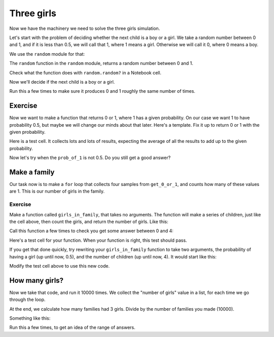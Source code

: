 ###########
Three girls
###########

.. code-links:: clear

Now we have the machinery we need to solve the three girls simulation.

Let's start with the problem of deciding whether the next child is a boy or a
girl.  We take a random number between 0 and 1, and if it is less than 0.5, we
will call that 1, where 1 means a girl.  Otherwise we will call it 0, where 0
means a boy.

We use the ``random`` module for that:

.. nbplot::

    >>> import random
    >>> type(random)
    <class 'module'>

The ``random`` function in the ``random`` module, returns a random number
between 0 and 1.

.. nbplot::
    :hide-from: all
    :show-to: doctest

    >>> random.seed(1966)

.. nbplot::

    >>> random.random()
    0.8899006007111...

Check what the function does with ``random.random?`` in a Notebook cell.

Now we'll decide if the next child is a boy or a girl.

.. nbplot::

    >>> # Get a random number, decide if it's a girl
    >>> random_no = random.random()
    >>> if random_no > 0.5:
    ...     # A girl
    ...     child = 1
    ... else:
    ...     # A boy
    ...     child = 0
    ...
    >>> child
    1

Run this a few times to make sure it produces 0 and 1 roughly the same number
of times.

********
Exercise
********

Now we want to make a function that returns 0 or 1, where 1 has a given
probability.  On our case we want 1 to have probability 0.5, but maybe we will
change our minds about that later.  Here's a template.  Fix it up to return 0
or 1 with the given probability.

.. nbplot::
    :hide-from: doctest

    >>> def get_0_or_1(prob_of_1):
    ...     # Return 0 or 1, where probability of 1 is given by prob_of_1
    ...     # To start with, we'll call this function setting prob_of_1 to 0.5
    ...     random_no = random.random()
    ...     if # What goes here?
    ...         result = 1
    ...     else:
    ...         result = 0
    ...     return result

.. nbplot::
    :hide-from: all
    :show-to: doctest

    >>> def get_0_or_1(prob_of_1):
    ...     # Return 0 or 1, where probability of 1 is given by prob_of_1
    ...     # To start with, we'll call this function setting prob_of_1 to 0.5
    ...     random_no = random.random()
    ...     if random_no < prob_of_1:
    ...         result = 1
    ...     else:
    ...         result = 0
    ...     return result

Here is a test cell.  It collects lots and lots of results, expecting the
average of all the results to add up to the given probability.

.. nbplot::

    >>> # Test cell for get_0_or_1, prob == 0.5
    >>> import numpy
    >>> prob = 0.5
    >>> samples = []
    >>> for i in range(10000):
    ...     samples.append(get_0_or_1(prob))
    >>> long_run_prob = numpy.mean(samples)
    >>> if abs(prob - long_run_prob) < 0.01:
    ...     print("Looks right")
    ... else:
    ...     print("Got", long_run_prob, "but expected something near", prob)

Now let's try when the ``prob_of_1`` is not 0.5.  Do you still get a good
answer?

.. nbplot::

    >>> # Test cell for get_0_or_1, prob = 0.3
    >>> prob = 0.3
    >>> samples = []
    >>> for i in range(10000):
    ...     samples.append(get_0_or_1(prob))
    >>> long_run_prob = numpy.mean(samples)
    >>> if abs(prob - long_run_prob) < 0.01:
    ...     print("Looks right")
    ... else:
    ...     print("Got", long_run_prob, "but expected something near", prob)

*************
Make a family
*************

Our task now is to make a ``for`` loop that collects four samples from
``get_0_or_1``, and counts how many of these values are 1. This is our number
of girls in the family.

.. nbplot::

    >>> children = []
    >>> for i in range(4):
    ...     child = get_0_or_1(0.5)
    ...     children.append(child)
    ...
    >>> n_girls = children.count(1)
    >>> n_girls

Exercise
========

Make a function called ``girls_in_family``, that takes no arguments.  The
function will make a series of children, just like the cell above, then count
the girls, and return the number of girls.  Like this:

.. nbplot::

    >>> def girls_in_family():
    ...     # Make a family of 4, return number of girls
    ...     # Your code here, likeley from the cell above
    ...     return n_girls

.. nbplot::
    :hide-from: all
    :show-to: doctest

    >>> def girls_in_family():
    ...     # Make a family of 4, return number of girls
    ...     # Your code here, likeley from the cell above
    ...     children = []
    ...     for i in range(4):
    ...         child = get_0_or_1(0.5)
    ...         children.append(child)
    ...     n_girls = children.count(1)
    ...     return n_girls

Call this function a few times to check you get some answer between 0 and 4:

.. nbplot::

    >>> girls_in_family()

Here's a test cell for your function.  When your function is right, this test
should pass.

.. nbplot::

    >>> # Test for girls_in_family
    >>> # Assumes the right answer is 0.25, on average
    >>> girl_counts = []
    >>> for i in range(10000):
    ...     girl_count = girls_in_family()
    ...     if girl_count < 0 or girl_count > 4:
    ...         print("Expecting number between 0 and 4, got", girl_count)
    ...     girl_counts.append(girl_count)
    ...
    >>> proportion = girl_counts.count(3) / 10000
    >>> if abs(proportion - 0.25) < 0.01:
    ...     print("Could well be right")
    ... else:
    ...     print("Expecting something near 0.25, got", proportion)

If you get that done quickly, try rewriting your ``girls_in_family`` function
to take two arguments, the probability of having a girl (up until now, 0.5),
and the number of children (up until now, 4).  It would start like this:

.. nbplot::
    :hide-from: doctest

    >>> def girls_in_family(prob_girl, n_chilren):
    ...     # Make a family of n_children, return number of girls
    ...     # Your code here
    ...     return n_girls

Modify the test cell above to use this new code.

***************
How many girls?
***************

Now we take that code, and run it 10000 times.  We collect the "number of
girls" value in a list, for each time we go through the loop.

At the end, we calculate how many families had 3 girls.  Divide by the number
of families you made (10000).

Something like this:

.. nbplot::

    >>> girl_counts = []
    >>> for i in range(10000):
    ...     girl_count = girls_in_family()
    ...     girl_counts.append(girl_count)
    ...
    >>> proportion = girl_counts.count(3) / 10000
    >>> print("Estimate for probability of 3 girls is", proportion)

Run this a few times, to get an idea of the range of answers.
